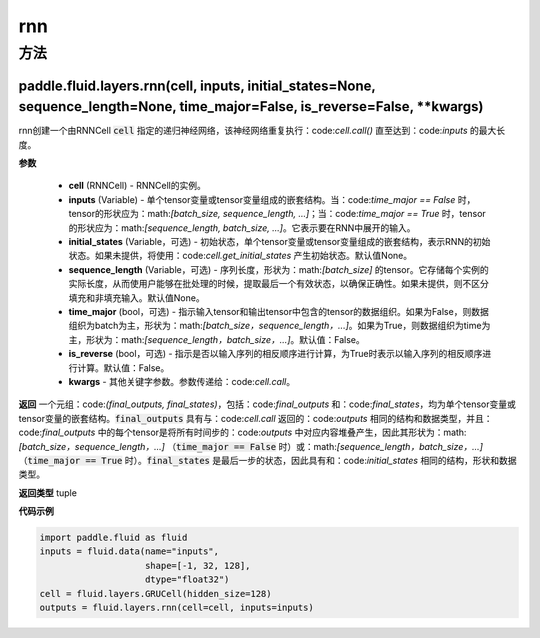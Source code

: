 .. _cn_api_fluid_layers_rnn:

rnn
-------------------------------



方法
::::::::::::
paddle.fluid.layers.rnn(cell, inputs, initial_states=None, sequence_length=None, time_major=False, is_reverse=False, **kwargs)
'''''''''



    

rnn创建一个由RNNCell :code:`cell` 指定的递归神经网络，该神经网络重复执行：code:`cell.call()` 直至达到：code:`inputs` 的最大长度。

**参数**

  - **cell** (RNNCell) - RNNCell的实例。
  - **inputs** (Variable) - 单个tensor变量或tensor变量组成的嵌套结构。当：code:`time_major == False` 时，tensor的形状应为：math:`[batch\_size, sequence\_length, ...]`；当：code:`time_major == True` 时，tensor的形状应为：math:`[sequence\_length, batch\_size, ...]`。它表示要在RNN中展开的输入。
  - **initial_states** (Variable，可选) - 初始状态，单个tensor变量或tensor变量组成的嵌套结构，表示RNN的初始状态。如果未提供，将使用：code:`cell.get_initial_states` 产生初始状态。默认值None。
  - **sequence_length** (Variable，可选) - 序列长度，形状为：math:`[batch\_size]` 的tensor。它存储每个实例的实际长度，从而使用户能够在批处理的时候，提取最后一个有效状态，以确保正确性。如果未提供，则不区分填充和非填充输入。默认值None。
  - **time_major** (bool，可选) - 指示输入tensor和输出tensor中包含的tensor的数据组织。如果为False，则数据组织为batch为主，形状为：math:`[batch\_size，sequence\_length，...]`。如果为True，则数据组织为time为主，形状为：math:`[sequence\_length，batch\_size，...]`。默认值：False。
  - **is_reverse** (bool，可选) - 指示是否以输入序列的相反顺序进行计算，为True时表示以输入序列的相反顺序进行计算。默认值：False。
  - **kwargs** - 其他关键字参数。参数传递给：code:`cell.call`。
  
**返回**
一个元组：code:`(final_outputs, final_states)`，包括：code:`final_outputs` 和：code:`final_states`，均为单个tensor变量或tensor变量的嵌套结构。:code:`final_outputs` 具有与：code:`cell.call` 返回的：code:`outputs` 相同的结构和数据类型，并且：code:`final_outputs` 中的每个tensor是将所有时间步的：code:`outputs` 中对应内容堆叠产生，因此其形状为：math:`[batch\_size，sequence\_length，...]` （:code:`time_major == False` 时）或：math:`[sequence\_length，batch\_size，...]` （:code:`time_major == True` 时）。:code:`final_states` 是最后一步的状态，因此具有和：code:`initial_states` 相同的结构，形状和数据类型。

**返回类型**
tuple

**代码示例**
  
.. code-block:: python
            
  import paddle.fluid as fluid
  inputs = fluid.data(name="inputs",
                      shape=[-1, 32, 128],
                      dtype="float32")
  cell = fluid.layers.GRUCell(hidden_size=128)
  outputs = fluid.layers.rnn(cell=cell, inputs=inputs)

